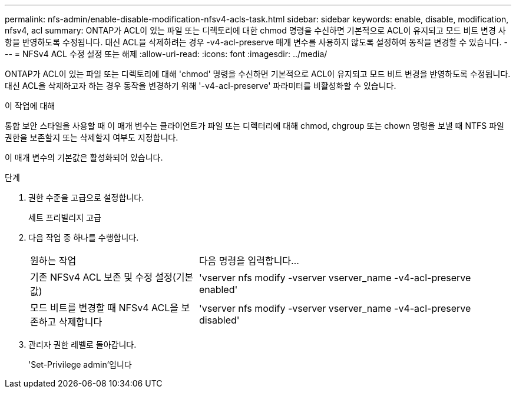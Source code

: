 ---
permalink: nfs-admin/enable-disable-modification-nfsv4-acls-task.html 
sidebar: sidebar 
keywords: enable, disable, modification, nfsv4, acl 
summary: ONTAP가 ACL이 있는 파일 또는 디렉토리에 대한 chmod 명령을 수신하면 기본적으로 ACL이 유지되고 모드 비트 변경 사항을 반영하도록 수정됩니다. 대신 ACL을 삭제하려는 경우 -v4-acl-preserve 매개 변수를 사용하지 않도록 설정하여 동작을 변경할 수 있습니다. 
---
= NFSv4 ACL 수정 설정 또는 해제
:allow-uri-read: 
:icons: font
:imagesdir: ../media/


[role="lead"]
ONTAP가 ACL이 있는 파일 또는 디렉토리에 대해 'chmod' 명령을 수신하면 기본적으로 ACL이 유지되고 모드 비트 변경을 반영하도록 수정됩니다. 대신 ACL을 삭제하고자 하는 경우 동작을 변경하기 위해 '-v4-acl-preserve' 파라미터를 비활성화할 수 있습니다.

.이 작업에 대해
통합 보안 스타일을 사용할 때 이 매개 변수는 클라이언트가 파일 또는 디렉터리에 대해 chmod, chgroup 또는 chown 명령을 보낼 때 NTFS 파일 권한을 보존할지 또는 삭제할지 여부도 지정합니다.

이 매개 변수의 기본값은 활성화되어 있습니다.

.단계
. 권한 수준을 고급으로 설정합니다.
+
세트 프리빌리지 고급

. 다음 작업 중 하나를 수행합니다.
+
[cols="35,65"]
|===


| 원하는 작업 | 다음 명령을 입력합니다... 


 a| 
기존 NFSv4 ACL 보존 및 수정 설정(기본값)
 a| 
'vserver nfs modify -vserver vserver_name -v4-acl-preserve enabled'



 a| 
모드 비트를 변경할 때 NFSv4 ACL을 보존하고 삭제합니다
 a| 
'vserver nfs modify -vserver vserver_name -v4-acl-preserve disabled'

|===
. 관리자 권한 레벨로 돌아갑니다.
+
'Set-Privilege admin'입니다


